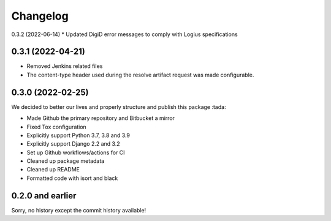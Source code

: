 =========
Changelog
=========

0.3.2 (2022-06-14)
* Updated DigiD error messages to comply with Logius specifications

0.3.1 (2022-04-21)
==================
* Removed Jenkins related files
* The content-type header used during the resolve artifact request was made configurable.


0.3.0 (2022-02-25)
==================

We decided to better our lives and properly structure and publish this package :tada:

* Made Github the primary repository and Bitbucket a mirror
* Fixed Tox configuration
* Explicitly support Python 3.7, 3.8 and 3.9
* Explicitly support Django 2.2 and 3.2
* Set up Github workflows/actions for CI
* Cleaned up package metadata
* Cleaned up README
* Formatted code with isort and black

0.2.0 and earlier
=================

Sorry, no history except the commit history available!
